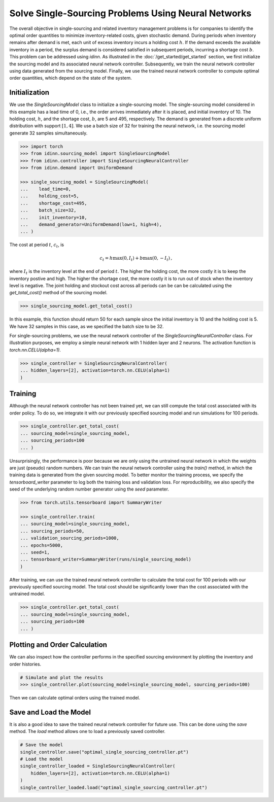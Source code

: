 Solve Single-Sourcing Problems Using Neural Networks
====================================================

The overall objective in single-sourcing and related inventory management problems is for companies to identify the optimal order quantities to minimize inventory-related costs, given stochastic demand. During periods when inventory remains after demand is met, each unit of excess inventory incurs a holding cost :math:`h`. If the demand exceeds the available inventory in a period, the surplus demand is considered satisfied in subsequent periods, incurring a shortage cost :math:`b`. This problem can be addressed using `idinn`. As illustrated in the :doc:`/get_started/get_started` section, we first initialize the sourcing model and its associated neural network controller. Subsequently, we train the neural network controller using data generated from the sourcing model. Finally, we use the trained neural network controller to compute optimal order quantities, which depend on the state of the system.

Initialization
--------------

We use the `SingleSourcingModel` class to initialize a single-sourcing model. The single-sourcing model considered in this example has a lead time of 0, i.e., the order arrives immediately after it is placed, and initial inventory of 10. The holding cost, :math:`h`, and the shortage cost, :math:`b`, are 5 and 495, respectively. The demand is generated from a discrete uniform distribution with support :math:`[1, 4]`. We use a batch size of 32 for training the neural network, i.e. the sourcing model generate 32 samples simultaneously.

.. code-block:: python
    
   >>> import torch
   >>> from idinn.sourcing_model import SingleSourcingModel
   >>> from idinn.controller import SingleSourcingNeuralController
   >>> from idinn.demand import UniformDemand

   >>> single_sourcing_model = SingleSourcingModel(
   ...    lead_time=0,
   ...    holding_cost=5,
   ...    shortage_cost=495,
   ...    batch_size=32,
   ...    init_inventory=10,
   ...    demand_generator=UniformDemand(low=1, high=4),
   ... )

The cost at period :math:`t`, :math:`c_t`, is

.. math::

   c_t = h \max(0, I_t) + b \max(0, - I_t)\,,

where :math:`I_t` is the inventory level at the end of period :math:`t`. The higher the holding cost, the more costly it is to keep the inventory postive and high. The higher the shortage cost, the more costly it is to run out of stock when the inventory level is negative. The joint holding and stockout cost across all periods can be can be calculated using the `get_total_cost()` method of the sourcing model.

.. code-block:: python
    
   >>> single_sourcing_model.get_total_cost()

In this example, this function should return 50 for each sample since the initial inventory is 10 and the holding cost is 5. We have 32 samples in this case, as we specified the batch size to be 32.

For single-sourcing problems, we use the neural network controller of the `SingleSourcingNeuralController` class. For illustration purposes, we employ a simple neural network with 1 hidden layer and 2 neurons. The activation function is `torch.nn.CELU(alpha=1)`.

.. code-block:: python

    >>> single_controller = SingleSourcingNeuralController(
    ... hidden_layers=[2], activation=torch.nn.CELU(alpha=1)
    )

Training
--------

Although the neural network controller has not been trained yet, we can still compute the total cost associated with its order policy. To do so, we integrate it with our previously specified sourcing model and run simulations for 100 periods.

.. code-block:: python
    
    >>> single_controller.get_total_cost(
    ... sourcing_model=single_sourcing_model,
    ... sourcing_periods=100
    ... )

Unsurprisingly, the performance is poor because we are only using the untrained neural network in which the weights are just (pseudo) random numbers. We can train the neural network controller using the `train()` method, in which the training data is generated from the given sourcing model. To better monitor the training process, we specify the `tensorboard_writer` parameter to log both the training loss and validation loss. For reproducibility, we also specify the seed of the underlying random number generator using the `seed` parameter.

.. code-block:: python

    >>> from torch.utils.tensorboard import SummaryWriter

    >>> single_controller.train(
    ... sourcing_model=single_sourcing_model,
    ... sourcing_periods=50,
    ... validation_sourcing_periods=1000,
    ... epochs=5000,
    ... seed=1,
    ... tensorboard_writer=SummaryWriter(runs/single_sourcing_model)
    )

After training, we can use the trained neural network controller to calculate the total cost for 100 periods with our previously specified sourcing model. The total cost should be significantly lower than the cost associated with the untrained model.

.. code-block:: python

    >>> single_controller.get_total_cost(
    ... sourcing_model=single_sourcing_model,
    ... sourcing_periods=100
    ... )

Plotting and Order Calculation
------------------------------------------

We can also inspect how the controller performs in the specified sourcing environment by plotting the inventory and order histories.

.. code-block:: python

    # Simulate and plot the results
    >>> single_controller.plot(sourcing_model=single_sourcing_model, sourcing_periods=100)
    
Then we can calculate optimal orders using the trained model.

.. code-block:: python
    # Calculate the optimal order quantity for applications
    >>> single_controller.forward(current_inventory=10, past_orders=[1, 5])

Save and Load the Model
-----------------------

It is also a good idea to save the trained neural network controller for future use. This can be done using the `save` method. The `load` method allows one to load a previously saved controller.

.. code-block:: python

    # Save the model
    single_controller.save("optimal_single_sourcing_controller.pt")
    # Load the model
    single_controller_loaded = SingleSourcingNeuralController(
        hidden_layers=[2], activation=torch.nn.CELU(alpha=1)
    )
    single_controller_loaded.load("optimal_single_sourcing_controller.pt")